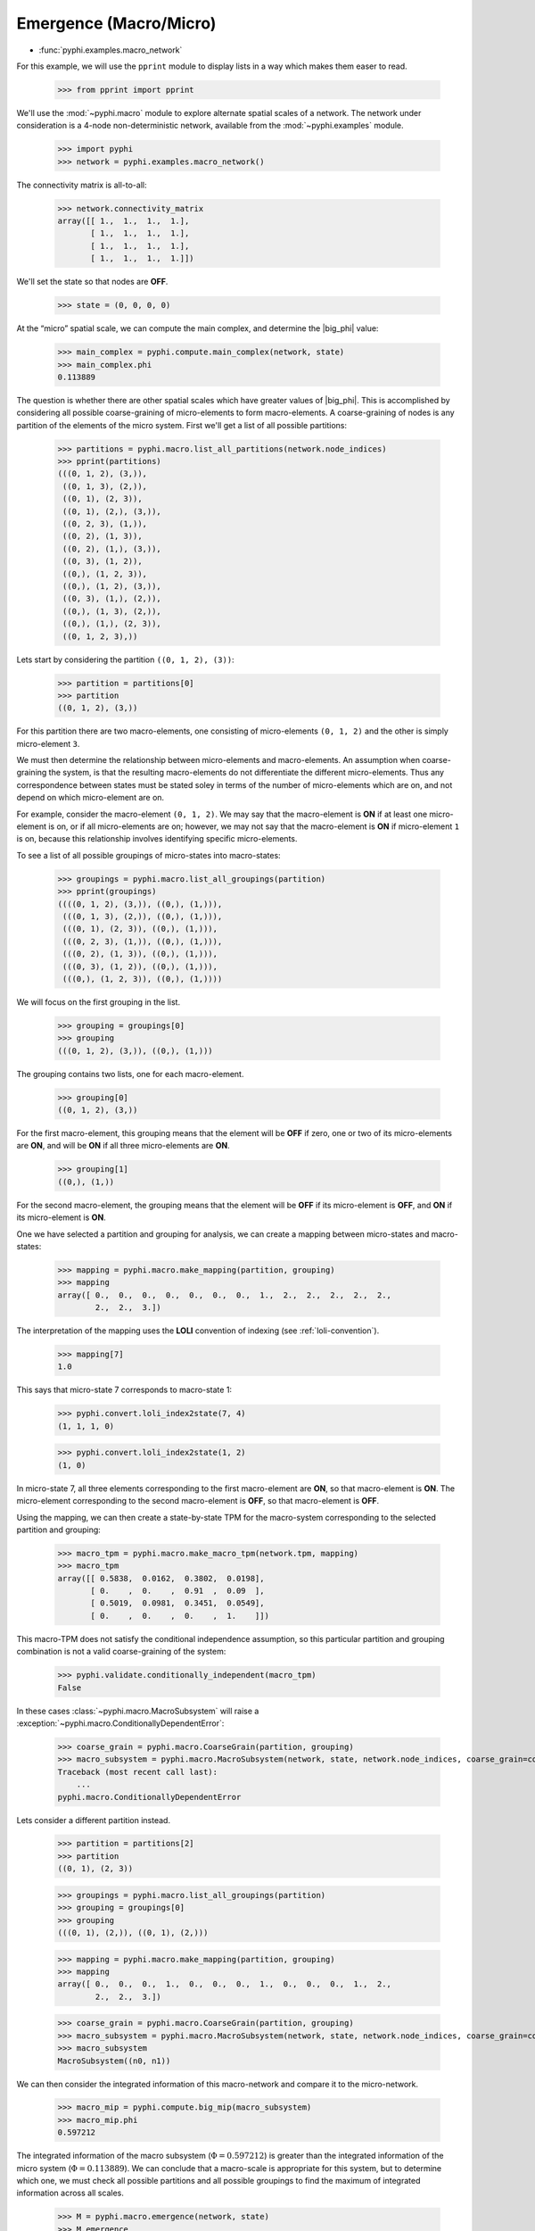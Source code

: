 .. _macro-micro:

Emergence (Macro/Micro)
=======================

* :func:`pyphi.examples.macro_network`

For this example, we will use the ``pprint`` module to display lists in a way
which makes them easer to read.

    >>> from pprint import pprint

We'll use the :mod:`~pyphi.macro` module to explore alternate spatial scales of
a network. The network under consideration is a 4-node non-deterministic
network, available from the :mod:`~pyphi.examples` module.

    >>> import pyphi
    >>> network = pyphi.examples.macro_network()

The connectivity matrix is all-to-all:


    >>> network.connectivity_matrix
    array([[ 1.,  1.,  1.,  1.],
           [ 1.,  1.,  1.,  1.],
           [ 1.,  1.,  1.,  1.],
           [ 1.,  1.,  1.,  1.]])

We'll set the state so that nodes are **OFF**.

    >>> state = (0, 0, 0, 0)

At the “micro” spatial scale, we can compute the main complex, and determine
the |big_phi| value:

    >>> main_complex = pyphi.compute.main_complex(network, state)
    >>> main_complex.phi
    0.113889

The question is whether there are other spatial scales which have greater
values of |big_phi|. This is accomplished by considering all possible
coarse-graining of micro-elements to form macro-elements. A coarse-graining of
nodes is any partition of the elements of the micro system. First we'll get a
list of all possible partitions:

    >>> partitions = pyphi.macro.list_all_partitions(network.node_indices)
    >>> pprint(partitions)
    (((0, 1, 2), (3,)),
     ((0, 1, 3), (2,)),
     ((0, 1), (2, 3)),
     ((0, 1), (2,), (3,)),
     ((0, 2, 3), (1,)),
     ((0, 2), (1, 3)),
     ((0, 2), (1,), (3,)),
     ((0, 3), (1, 2)),
     ((0,), (1, 2, 3)),
     ((0,), (1, 2), (3,)),
     ((0, 3), (1,), (2,)),
     ((0,), (1, 3), (2,)),
     ((0,), (1,), (2, 3)),
     ((0, 1, 2, 3),))

Lets start by considering the partition ``((0, 1, 2), (3))``:

    >>> partition = partitions[0]
    >>> partition
    ((0, 1, 2), (3,))

For this partition there are two macro-elements, one consisting of
micro-elements ``(0, 1, 2)`` and the other is simply micro-element ``3``.

We must then determine the relationship between micro-elements and
macro-elements. An assumption when coarse-graining the system, is that the
resulting macro-elements do not differentiate the different micro-elements.
Thus any correspondence between states must be stated soley in terms of the
number of micro-elements which are on, and not depend on which micro-element
are on.

For example, consider the macro-element ``(0, 1, 2)``. We may say that the
macro-element is **ON** if at least one micro-element is on, or if all
micro-elements are on; however, we may not say that the macro-element is **ON**
if micro-element ``1`` is on, because this relationship involves identifying
specific micro-elements.

To see a list of all possible groupings of micro-states into macro-states:

    >>> groupings = pyphi.macro.list_all_groupings(partition)
    >>> pprint(groupings)
    ((((0, 1, 2), (3,)), ((0,), (1,))),
     (((0, 1, 3), (2,)), ((0,), (1,))),
     (((0, 1), (2, 3)), ((0,), (1,))),
     (((0, 2, 3), (1,)), ((0,), (1,))),
     (((0, 2), (1, 3)), ((0,), (1,))),
     (((0, 3), (1, 2)), ((0,), (1,))),
     (((0,), (1, 2, 3)), ((0,), (1,))))

We will focus on the first grouping in the list.

    >>> grouping = groupings[0]
    >>> grouping
    (((0, 1, 2), (3,)), ((0,), (1,)))

The grouping contains two lists, one for each macro-element.

    >>> grouping[0]
    ((0, 1, 2), (3,))

For the first macro-element, this grouping means that the element will be
**OFF** if zero, one or two of its micro-elements are **ON**, and will be
**ON** if all three micro-elements are **ON**.

    >>> grouping[1]
    ((0,), (1,))

For the second macro-element, the grouping means that the element will be
**OFF** if its micro-element is **OFF**, and **ON** if its micro-element is
**ON**.

One we have selected a partition and grouping for analysis, we can create a
mapping between micro-states and macro-states:

    >>> mapping = pyphi.macro.make_mapping(partition, grouping)
    >>> mapping
    array([ 0.,  0.,  0.,  0.,  0.,  0.,  0.,  1.,  2.,  2.,  2.,  2.,  2.,
            2.,  2.,  3.])

The interpretation of the mapping uses the **LOLI** convention of indexing (see
:ref:`loli-convention`).

    >>> mapping[7]
    1.0

This says that micro-state 7 corresponds to macro-state 1:

    >>> pyphi.convert.loli_index2state(7, 4)
    (1, 1, 1, 0)

    >>> pyphi.convert.loli_index2state(1, 2)
    (1, 0)

In micro-state 7, all three elements corresponding to the first macro-element
are **ON**, so that macro-element is **ON**. The micro-element corresponding to
the second macro-element is **OFF**, so that macro-element is **OFF**.

Using the mapping, we can then create a state-by-state TPM for the macro-system
corresponding to the selected partition and grouping:

    >>> macro_tpm = pyphi.macro.make_macro_tpm(network.tpm, mapping)
    >>> macro_tpm
    array([[ 0.5838,  0.0162,  0.3802,  0.0198],
           [ 0.    ,  0.    ,  0.91  ,  0.09  ],
           [ 0.5019,  0.0981,  0.3451,  0.0549],
           [ 0.    ,  0.    ,  0.    ,  1.    ]])

This macro-TPM does not satisfy the conditional independence assumption, so
this particular partition and grouping combination is not a valid
coarse-graining of the system:

    >>> pyphi.validate.conditionally_independent(macro_tpm)
    False

In these cases :class:`~pyphi.macro.MacroSubsystem` will raise a
:exception:`~pyphi.macro.ConditionallyDependentError`:

    >>> coarse_grain = pyphi.macro.CoarseGrain(partition, grouping)
    >>> macro_subsystem = pyphi.macro.MacroSubsystem(network, state, network.node_indices, coarse_grain=coarse_grain)
    Traceback (most recent call last):
        ...
    pyphi.macro.ConditionallyDependentError

Lets consider a different partition instead.

    >>> partition = partitions[2]
    >>> partition
    ((0, 1), (2, 3))

    >>> groupings = pyphi.macro.list_all_groupings(partition)
    >>> grouping = groupings[0]
    >>> grouping
    (((0, 1), (2,)), ((0, 1), (2,)))

    >>> mapping = pyphi.macro.make_mapping(partition, grouping)
    >>> mapping
    array([ 0.,  0.,  0.,  1.,  0.,  0.,  0.,  1.,  0.,  0.,  0.,  1.,  2.,
            2.,  2.,  3.])

    >>> coarse_grain = pyphi.macro.CoarseGrain(partition, grouping)
    >>> macro_subsystem = pyphi.macro.MacroSubsystem(network, state, network.node_indices, coarse_grain=coarse_grain)
    >>> macro_subsystem
    MacroSubsystem((n0, n1))

We can then consider the integrated information of this macro-network and
compare it to the micro-network.

    >>> macro_mip = pyphi.compute.big_mip(macro_subsystem)
    >>> macro_mip.phi
    0.597212

The integrated information of the macro subsystem (:math:`\Phi = 0.597212`) is
greater than the integrated information of the micro system (:math:`\Phi =
0.113889`). We can conclude that a macro-scale is appropriate for this system,
but to determine which one, we must check all possible partitions and all
possible groupings to find the maximum of integrated information across all
scales.

    >>> M = pyphi.macro.emergence(network, state)
    >>> M.emergence
    0.483323
    >>> M.system
    (0, 1, 2, 3)
    >>> M.partition
    ((0, 1), (2, 3))
    >>> M.grouping
    (((0, 1), (2,)), ((0, 1), (2,)))

The analysis determines the partition and grouping which results in the maximum
value of integrated information, as well as the emergence (increase in
|big_phi|) from the micro-scale to the macro-scale.
